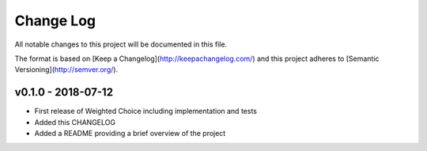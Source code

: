 ************
 Change Log
************

All notable changes to this project will be documented in this file.

The format is based on [Keep a Changelog](http://keepachangelog.com/)
and this project adheres to [Semantic Versioning](http://semver.org/).

v0.1.0 - 2018-07-12
-------------------
- First release of Weighted Choice including implementation and tests
- Added this CHANGELOG
- Added a README providing a brief overview of the project
